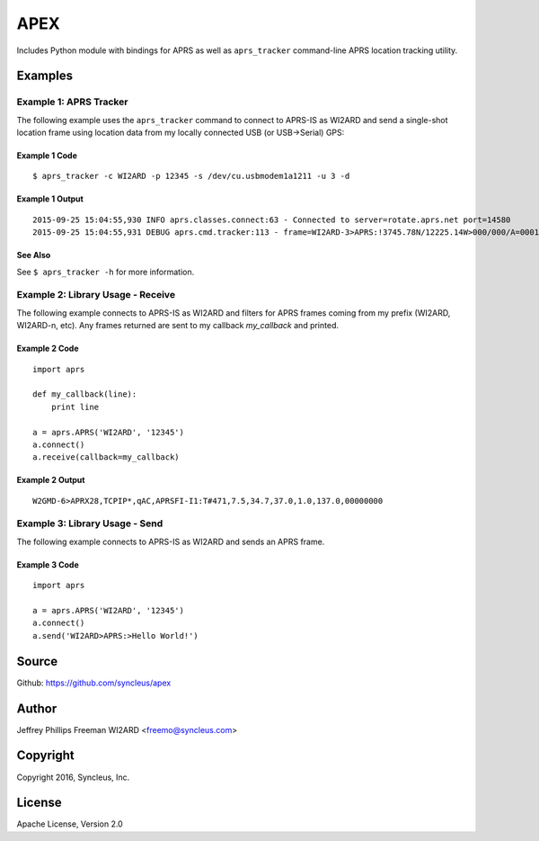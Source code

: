 APEX
*************************

Includes Python module with bindings for APRS as well as ``aprs_tracker`` command-line APRS location tracking utility.


Examples
========

Example 1: APRS Tracker
-----------------------

The following example uses the ``aprs_tracker`` command to connect to APRS-IS
as WI2ARD and send a single-shot location frame using location data from my
locally connected USB (or USB->Serial) GPS:

Example 1 Code
^^^^^^^^^^^^^^
::

    $ aprs_tracker -c WI2ARD -p 12345 -s /dev/cu.usbmodem1a1211 -u 3 -d

Example 1 Output
^^^^^^^^^^^^^^^^
::

    2015-09-25 15:04:55,930 INFO aprs.classes.connect:63 - Connected to server=rotate.aprs.net port=14580
    2015-09-25 15:04:55,931 DEBUG aprs.cmd.tracker:113 - frame=WI2ARD-3>APRS:!3745.78N/12225.14W>000/000/A=000175 APRS


See Also
^^^^^^^^
See ``$ aprs_tracker -h`` for more information.


Example 2: Library Usage - Receive
----------------------------------

The following example connects to APRS-IS as WI2ARD and filters for APRS
frames coming from my prefix (WI2ARD, WI2ARD-n, etc). Any frames returned are
sent to my callback *my_callback* and printed.

Example 2 Code
^^^^^^^^^^^^^^
::

    import aprs

    def my_callback(line):
        print line

    a = aprs.APRS('WI2ARD', '12345')
    a.connect()
    a.receive(callback=my_callback)

Example 2 Output
^^^^^^^^^^^^^^^^
::

    W2GMD-6>APRX28,TCPIP*,qAC,APRSFI-I1:T#471,7.5,34.7,37.0,1.0,137.0,00000000

Example 3: Library Usage - Send
----------------------------------

The following example connects to APRS-IS as WI2ARD and sends an APRS frame.

Example 3 Code
^^^^^^^^^^^^^^
::

    import aprs

    a = aprs.APRS('WI2ARD', '12345')
    a.connect()
    a.send('WI2ARD>APRS:>Hello World!')


Source
======
Github: https://github.com/syncleus/apex

Author
======
Jeffrey Phillips Freeman WI2ARD <freemo@syncleus.com>

Copyright
=========
Copyright 2016, Syncleus, Inc.

License
=======
Apache License, Version 2.0
